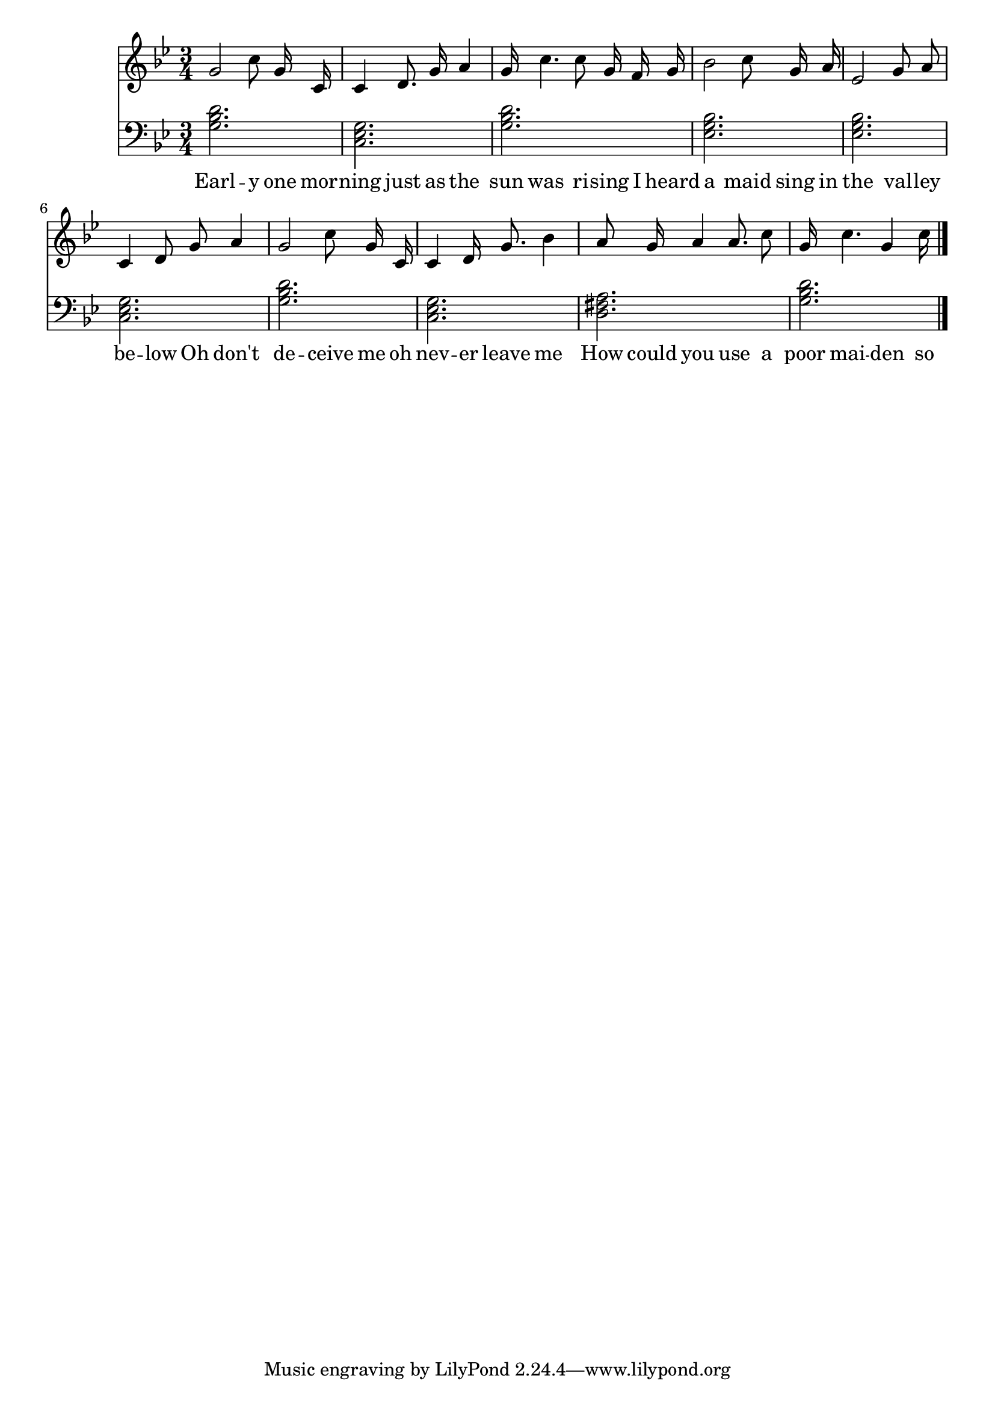 \version "2.18.2"



\score {

<<\new Staff {
\absolute
\clef treble
\time 3/4
\key g \minor

{
\autoBeamOff
g'2 
c''8 g'16 c'16 
c'4 
d'8. g'16 
a'4 
g'16 c''4. 
c''8 g'16 f'16 
g'16 
bes'2 
c''8 g'16 a'16 
ees'2 
g'8 a'8 
c'4 
d'8 g'8 
a'4 
g'2 
c''8 g'16 c'16 
c'4 
d'16 g'8. 
bes'4 
a'8 g'16 a'4 
a'8. c''8 
g'16 c''4. 
g'4 
c''16 
\bar "|."}
\addlyrics {
Earl -- y 
one 
mor -- ning 
just 
as 
the 
sun 
was 
ri -- sing 
I 
heard 
a 
maid 
sing 
in 
the 
val -- ley 
be -- low 
Oh 
don't 
de -- ceive 
me 
oh 
nev -- er 
leave 
me 
How 
could 
you 
use 
a 
poor 
mai -- den 
so 
}
}
\new Staff {
\absolute
\clef bass
\time 3/4
\key g \minor

\set Staff.midiMaximumVolume = #0.7
< g bes d' >2.
< c ees g >2.
< g bes d' >2.
< ees g bes >2.
< ees g bes >2.
< c ees g >2.
< g bes d' >2.
< c ees g >2.
< d fis a >2.
< g bes d' >2.
\bar "|."}>>

  \layout {}

  \midi {}

}

